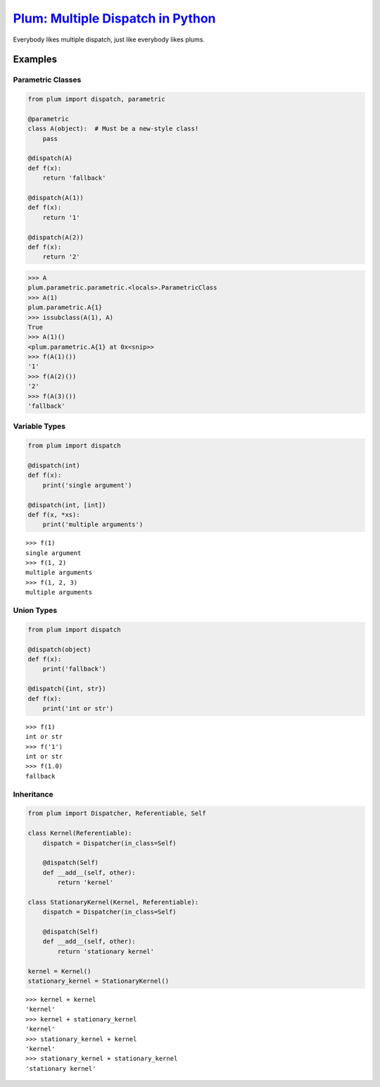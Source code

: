 `Plum: Multiple Dispatch in Python <https://github.com/wesselb/plum>`__
=======================================================================

|Build| |Coverage Status| |Latest Docs|

Everybody likes multiple dispatch, just like everybody likes plums.

Examples
--------

Parametric Classes
~~~~~~~~~~~~~~~~~~

.. code:: python

    from plum import dispatch, parametric

    @parametric
    class A(object):  # Must be a new-style class!
        pass
        
    @dispatch(A)
    def f(x):
        return 'fallback'
        
    @dispatch(A(1))
    def f(x):
        return '1'
        
    @dispatch(A(2))
    def f(x):
        return '2'

.. code:: python

    >>> A
    plum.parametric.parametric.<locals>.ParametricClass
    >>> A(1)
    plum.parametric.A{1}
    >>> issubclass(A(1), A)
    True
    >>> A(1)()
    <plum.parametric.A{1} at 0x<snip>>
    >>> f(A(1)())
    '1'
    >>> f(A(2)())
    '2'
    >>> f(A(3)())
    'fallback'

Variable Types
~~~~~~~~~~~~~~

.. code:: python

    from plum import dispatch

    @dispatch(int)
    def f(x):
        print('single argument')

    @dispatch(int, [int])
    def f(x, *xs):
        print('multiple arguments')

::

    >>> f(1)
    single argument
    >>> f(1, 2)
    multiple arguments
    >>> f(1, 2, 3)
    multiple arguments

Union Types
~~~~~~~~~~~

.. code:: python

    from plum import dispatch

    @dispatch(object)
    def f(x):
        print('fallback')

    @dispatch({int, str})
    def f(x):
        print('int or str')

::

    >>> f(1)
    int or str
    >>> f('1')
    int or str
    >>> f(1.0)
    fallback

Inheritance
~~~~~~~~~~~

.. code:: python

    from plum import Dispatcher, Referentiable, Self

    class Kernel(Referentiable):
        dispatch = Dispatcher(in_class=Self)

        @dispatch(Self)
        def __add__(self, other):
            return 'kernel'

    class StationaryKernel(Kernel, Referentiable):
        dispatch = Dispatcher(in_class=Self)

        @dispatch(Self)
        def __add__(self, other):
            return 'stationary kernel'

    kernel = Kernel()
    stationary_kernel = StationaryKernel()

::

    >>> kernel + kernel
    'kernel'
    >>> kernel + stationary_kernel
    'kernel'
    >>> stationary_kernel + kernel
    'kernel'
    >>> stationary_kernel + stationary_kernel
    'stationary kernel'

.. |Build| image:: https://travis-ci.org/wesselb/plum.svg?branch=master
   :target: https://travis-ci.org/wesselb/plum
.. |Coverage Status| image:: https://coveralls.io/repos/github/wesselb/plum/badge.svg?branch=master
   :target: https://coveralls.io/github/wesselb/plum?branch=master
.. |Latest Docs| image:: https://img.shields.io/badge/docs-latest-blue.svg
   :target: https://plum-docs.readthedocs.io/en/latest
